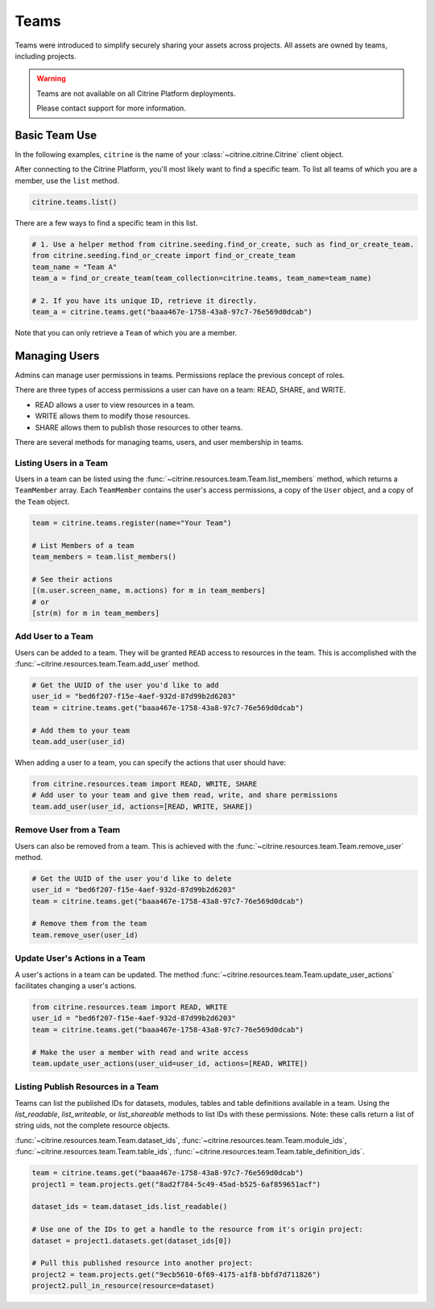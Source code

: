 ========
Teams
========

Teams were introduced to simplify securely sharing your assets across projects. All assets are
owned by teams, including projects.

.. warning::
    Teams are not available on all Citrine Platform deployments.

    Please contact support for more information.

Basic Team Use
-----------------

In the following examples, ``citrine`` is the name of your :class:`~citrine.citrine.Citrine` client
object.

After connecting to the Citrine Platform, you'll most likely want to find a specific team. To list
all teams of which you are a member, use the ``list`` method.

.. code-block:: python

    citrine.teams.list()

There are a few ways to find a specific team in this list.

.. code-block:: python

    # 1. Use a helper method from citrine.seeding.find_or_create, such as find_or_create_team.
    from citrine.seeding.find_or_create import find_or_create_team
    team_name = "Team A"
    team_a = find_or_create_team(team_collection=citrine.teams, team_name=team_name)

    # 2. If you have its unique ID, retrieve it directly.
    team_a = citrine.teams.get("baaa467e-1758-43a8-97c7-76e569d0dcab")

Note that you can only retrieve a ``Team`` of which you are a member.

Managing Users
--------------

Admins can manage user permissions in teams. Permissions replace the previous concept of roles.

There are three types of access permissions a user can have on a team: READ, SHARE, and WRITE.

- READ allows a user to view resources in a team.
- WRITE allows them to modify those resources.
- SHARE allows them to publish those resources to other teams.

There are several methods for managing teams, users, and user membership in teams.


Listing Users in a Team
^^^^^^^^^^^^^^^^^^^^^^^^^^

Users in a team can be listed using the :func:`~citrine.resources.team.Team.list_members` method,
which returns a ``TeamMember`` array. Each ``TeamMember`` contains the user's access permissions,
a copy of the ``User`` object, and a copy of the ``Team`` object.

.. code-block:: python

     team = citrine.teams.register(name="Your Team")

     # List Members of a team
     team_members = team.list_members()

     # See their actions
     [(m.user.screen_name, m.actions) for m in team_members]
     # or
     [str(m) for m in team_members]


Add User to a Team
^^^^^^^^^^^^^^^^^^^^^

Users can be added to a team. They will be granted ``READ`` access to resources in the team. This
is accomplished with the :func:`~citrine.resources.team.Team.add_user` method.

.. code-block:: python

    # Get the UUID of the user you'd like to add
    user_id = "bed6f207-f15e-4aef-932d-87d99b2d6203"
    team = citrine.teams.get("baaa467e-1758-43a8-97c7-76e569d0dcab")

    # Add them to your team
    team.add_user(user_id)

When adding a user to a team, you can specify the actions that user should have:

.. code-block:: python

    from citrine.resources.team import READ, WRITE, SHARE
    # Add user to your team and give them read, write, and share permissions
    team.add_user(user_id, actions=[READ, WRITE, SHARE])


Remove User from a Team
^^^^^^^^^^^^^^^^^^^^^^^^^^

Users can also be removed from a team. This is achieved with the
:func:`~citrine.resources.team.Team.remove_user` method.

.. code-block:: python

    # Get the UUID of the user you'd like to delete
    user_id = "bed6f207-f15e-4aef-932d-87d99b2d6203"
    team = citrine.teams.get("baaa467e-1758-43a8-97c7-76e569d0dcab")

    # Remove them from the team
    team.remove_user(user_id)


Update User's Actions in a Team
^^^^^^^^^^^^^^^^^^^^^^^^^^^^^^^^^^^^^^^^^^^
A user's actions in a team can be updated. The method
:func:`~citrine.resources.team.Team.update_user_actions` facilitates changing a user's actions.


.. code-block:: python

    from citrine.resources.team import READ, WRITE
    user_id = "bed6f207-f15e-4aef-932d-87d99b2d6203"
    team = citrine.teams.get("baaa467e-1758-43a8-97c7-76e569d0dcab")

    # Make the user a member with read and write access
    team.update_user_actions(user_uid=user_id, actions=[READ, WRITE])


Listing Publish Resources in a Team
^^^^^^^^^^^^^^^^^^^^^^^^^^^^^^^^^^^
Teams can list the published IDs for datasets, modules, tables and table
definitions available in a team.  Using the `list_readable`,
`list_writeable`, or `list_shareable` methods to list IDs with these
permissions.  Note: these calls return a list of string uids, not the
complete resource objects.

:func:`~citrine.resources.team.Team.dataset_ids`,
:func:`~citrine.resources.team.Team.module_ids`,
:func:`~citrine.resources.team.Team.table_ids`,
:func:`~citrine.resources.team.Team.table_definition_ids`.


.. code-block:: python

    team = citrine.teams.get("baaa467e-1758-43a8-97c7-76e569d0dcab")
    project1 = team.projects.get("8ad2f784-5c49-45ad-b525-6af859651acf")

    dataset_ids = team.dataset_ids.list_readable()

    # Use one of the IDs to get a handle to the resource from it's origin project:
    dataset = project1.datasets.get(dataset_ids[0])

    # Pull this published resource into another project:
    project2 = team.projects.get("9ecb5610-6f69-4175-a1f8-bbfd7d711826")
    project2.pull_in_resource(resource=dataset)
